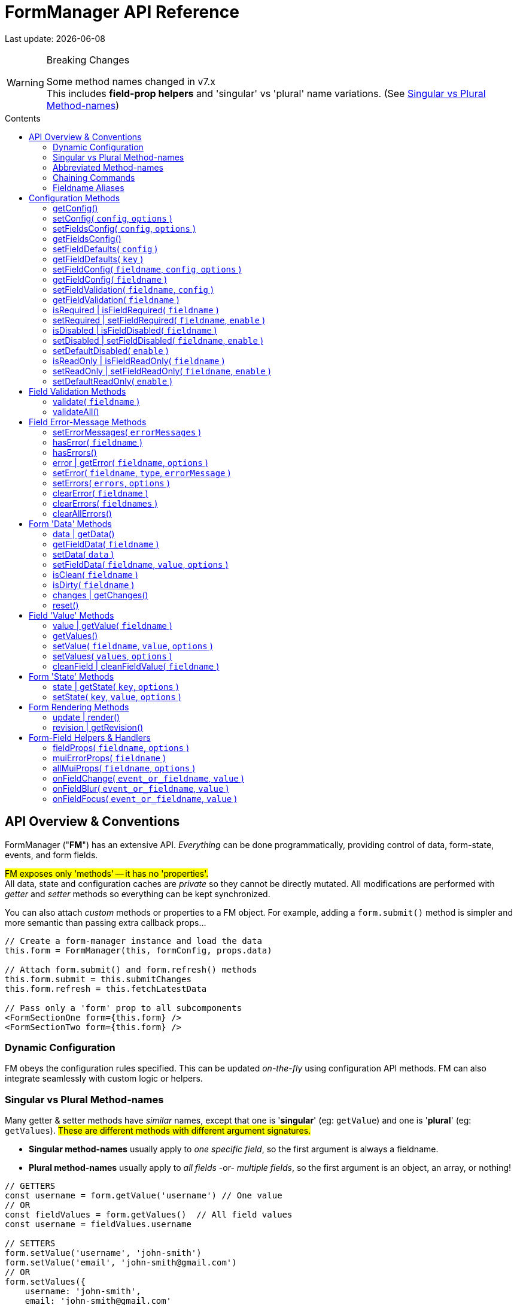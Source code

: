 = FormManager API Reference
:source-highlighter: pygments
:pygments-style: manni
:source-language: javascript
:icons: font
:table-stripes: even
:prewrap!:
:toc:
:toc-placement!:
:toclevels: 3
:toc-title: Contents
:hide-uri-scheme:

ifdef::env-github[]
:tip-caption: :bulb:
:note-caption: :information_source:
:important-caption: :heavy_exclamation_mark:
:caution-caption: :fire:
:warning-caption: :warning:
endif::[]

[.small]#Last update: {localdate}#


.Breaking Changes
[WARNING]
====
Some method names changed in v7.x +
This includes *field-prop helpers* and
'singular' vs 'plural' name variations.
(See{nbsp}<<single-vs-plural>>)
====

toc::[]


[#Overview]
== API Overview & Conventions

FormManager ("*FM*") has an extensive API.
_Everything_ can be done programmatically,
providing control of data, form-state, events, and form fields.

#FM exposes only 'methods' -- it has no 'properties'.# +
All data, state and configuration caches are _private_ so they cannot
be directly mutated.
All modifications are performed with _getter_ and _setter_ methods
so everything can be kept synchronized.

You can also attach _custom_ methods or properties to a FM object.
For example, adding a `form.submit()` method is simpler and more semantic
than passing extra callback props...

[source]
----
// Create a form-manager instance and load the data
this.form = FormManager(this, formConfig, props.data)

// Attach form.submit() and form.refresh() methods
this.form.submit = this.submitChanges
this.form.refresh = this.fetchLatestData

// Pass only a 'form' prop to all subcomponents
<FormSectionOne form={this.form} />
<FormSectionTwo form={this.form} />
----


=== Dynamic Configuration

FM obeys the configuration rules specified.
This can be updated _on-the-fly_ using configuration API methods.
FM can also integrate seamlessly with custom logic or helpers.


[#single-vs-plural]
=== Singular vs Plural Method-names

Many getter & setter methods have _similar_ names, except that
one is '*singular*' (eg: `getValue`) and
one is '*plural*' (eg: `getValues`).
#These are different methods with different argument signatures.#

* *Singular method-names* usually apply to _one specific field_,
  so the first argument is always a fieldname.

* *Plural method-names* usually apply to _all fields_ -or- _multiple fields_,
  so the first argument is an object, an array, or nothing!

[source]
----
// GETTERS
const username = form.getValue('username') // One value
// OR
const fieldValues = form.getValues()  // All field values
const username = fieldValues.username

// SETTERS
form.setValue('username', 'john-smith')
form.setValue('email', 'john-smith@gmail.com')
// OR
form.setValues({
    username: 'john-smith',
    email: 'john-smith@gmail.com'
})
----


=== Abbreviated Method-names

Some methods have alternate, shorter alias names to aid code brevity, like:

* `isFieldDisabled` -> `isDisabled`
* `getMuiFieldProps` -> `allMuiProps`
* `getValue` -> `value`
* `getError` -> `error`

These are especially useful when used _repeatedly_ in markup, like:

[source,html]
----
<TextField label="First Name"  {...form.allMuiProps("firstName")} />
<TextField label="Middle Name" {...form.allMuiProps("middleName")} />
<TextField label="Last Name"   {...form.allMuiProps("lastName")} />
----


=== Chaining Commands

All *_setter_* methods return the FormManager object so
multiple commands can be chained.
This is just a convenience -- it does _not_ change how the methods work.

[source]
----
form.setFieldRequired('phone')
form.validate('phone')

// Is the same as...
form.setFieldRequired('phone')
    .validate('phone')
----

=== Fieldname Aliases

*An alias-name can be specified for any field.*
This helps normalize fieldnames across different datasets,
and simplifies the concatenated names required for nested data fields.

#An alias can be passed to _any_ FM method.#
In the examples below, each pair of commands are equivalent -- one
using the full fielname and one the aliasName.
Note how the alias makes code easier to write and read.

[source]
----
// Set an aliasName for a deeply nested field
const formConfig = {
    fields: {
        'profile.contacts.primaryPhone': {
            aliasName: 'phone'
        }
    }
}

const phone = form.getValue('profile.contacts.primaryPhone')
const phone = form.getValue('phone')

form.setFieldDisabled('profile.contacts.primaryPhone')
form.setFieldDisabled('phone')

<TextField
    label="Phone"
    {...form.allMuiProps('profile.contacts.primaryPhone')}
/>
<TextField label="Phone" {...form.allMuiProps('phone')} />
----


[#Configuration]
== Configuration Methods

Every aspect of FM is controlled by the form-configuration.
Normally you provide a set of configuration options when you create a FM
instance for a form.
However all configuration is dynamic, and can be changed at any time.
The most common configuration changes have special methods to simplify things.
For example, changing field validation rules, disabling one or all fields,
changing the error-messages (eg: a different language), etc.


=== getConfig()
++ ++ ::
+
--
_@returns:_ Deep-clone of the entire form-configuration [.small]#{object}#

[source]
----
const formConfig = form.getConfig()
----
''''
--


=== setConfig( `config`, `options` )
++ ++ ::
+
--
* `config`* {nbsp} [.small]#{object} +
  An object containing _some_ form configuration.#

* `options` {nbsp} [.small]#{object}# +
** `options.replace` {nbsp} [.small]#{boolean} {nbsp} _@default:_ `false` +
   By default the passed `config` data is _merged_ with
   the existing form configuration. +
   Pass `{ replace: true }` to _replace_ the _entire_ form config.#

_@returns:_ FormManager [.small]#{object}#

Modifies the form configuration. +
[.small]#The config structure is the same as the initial form configuration.
See link:Configuration.md[FormManager Configuration] for details.#

''''
--


=== setFieldsConfig( `config`, `options` )
++ ++ ::
+
--
* `config`* {nbsp} [.small]#{object|array<object>} +
  An object containing _some_ `fields` configuration.#

* `options` {nbsp} [.small]#{object}# +
** `options.replace` {nbsp} [.small]#{boolean} {nbsp} _@default:_ `false` +
   By default the supplied `config` data is _merged_ with
   the existing field config. +
   Pass `{ replace: true }` to _replace_ the config of _each_ field specified.#

_@returns:_ FormManager [.small]#{object}#

Modifies the configuration of multiple form fields. +
[.small]#The config structure is the same as the initial form `fields`
configuration.
See link:Configuration.md[FormManager Configuration] for details.#

[source]
----
form.setFieldConfig(
    'password',
    { disabled: true }
)
----
''''
--


=== getFieldsConfig()
++ ++ ::
+
--
_@returns:_ Fields Config [.small]#{object}#

[TIP]
Use `getFieldConfig(fieldname)` to get a field-config using an alias-name.

[source]
----
const allConfig = getFieldsConfig()

// Fields config is keyed by REAL fieldnames, not aliases
const emailConfig = allConfig['profile.primaryEmail']

// Read field data
const emailAlias = emailConfig.aliasName // "email"
const emailRequired = emailConfig.validation.required
----
''''
--


=== setFieldDefaults( `config` )
++ ++ ::
+
--
* `config`* {nbsp} [.small]#{object} +
  An object containing _some_ `fieldDefaults` configuration.#

_@returns:_ FormManager [.small]#{object}#

Modifies the configuration for field-defaults. +
[.small]#The config structure is the same as the initial form `fieldDefaults`
configuration.
See link:Configuration.md[FormManager Configuration] for details.#

[source]
----
form.setFieldDefaults({
    validateOnChange: true,
    cleaning: {
        trim: true,
        trimInner: true
    }
})
----
''''
--


=== getFieldDefaults( `key` )
++ ++ ::
+
--
* `key`* {nbsp} [.small]#{string} +
  A simple key _or_ a concatenated path like `"cleaning.trim"`#

_@returns:_ A fields-default value [.small]#{any}#

[source]
----
const allFieldsDisabled = form.getFieldDefaults('disabled')
----
''''
--


=== setFieldConfig( `fieldname`, `config`, `options` )
++ ++ ::
+
--
* `fieldname`* {nbsp} [.small]#{string}#

* `config`* {nbsp} [.small]#{object} +
  An object containing _some_ field configuration.#

* `options` {nbsp} [.small]#{object} {nbsp}# +
** `options.replace` {nbsp} [.small]#{boolean} {nbsp} _@default:_ `false` +
   By default `config` data is _merged_ with existing configuration. +
   Pass `{ replace: true }` to _replace_ the entire field config.#

_@returns:_ FormManager [.small]#{object}#

Modifies the configuration of a single form field. +
[.small]#The config structure is the same as the initial configuration
for a field. See link:Configuration.md[FormManager Configuration] for details.#

[source]
----
form.setFieldConfig('password', { disabled: true })
----
''''
--


=== getFieldConfig( `fieldname` )
++ ++ ::
+
--
* `fieldname`* {nbsp} [.small]#{string}#

_@returns:_ Field Configuration [.small]#{(object|undefined)}#

Returns a _copy_ of current field configuration. +
[.small]#Can be used to _inspect_ the current settings,
or as a starting point for creating an updated config.#

[source]
----
// Get the field configuration
const emailConfig = form.getFieldConfig('email')

// Read some values from the config data
const { dataType, inputType, inputFormat } = emailConfig
const { required, minLength } = emailConfig.validation
----
''''
--


=== setFieldValidation( `fieldname`, `config` )
++ ++ ::
+
--
* `fieldname`* {nbsp} [.small]#{string}#

* `config`* {nbsp} [.small]#{object} +
  A validation configuration -- the same as for the initial form-config. +
  See link:Configuration.md[FormManager Configuration] for details.#

_@returns:_ FormManager [.small]#{object}#

[source]
----
setFieldValidation(
    'username',
    { required: true, minLength: 8, maxLength: 24 }
)
----
''''
--


=== getFieldValidation( `fieldname` )
++ ++ ::
+
--
* `fieldname`* {nbsp} [.small]#{string}#

_@returns:_ Field Validation Configuration [.small]#{object}#

Returns a _copy_ of current field validation configuration. +
[.small]#Can be used to _inspect_ the current settings,
or as a starting point for creating an updated config.#

[source]
----
const passwordValidationConfig = getFieldValidation('password')
----
''''
--


=== isRequired | isFieldRequired( `fieldname` )
++ ++ ::
+
--
* `fieldname`* {nbsp} [.small]#{string}#

_@returns:_ true|false [.small]#{boolean}#

[source]
----
const isEmailRequired = form.isRequired('email')
----
''''
--


=== setRequired | setFieldRequired( `fieldname`, `enable` )
++ ++ ::
+
--
* `fieldname`* {nbsp} [.small]#{string}#

* `enable` {nbsp} [.small]#{boolean} {nbsp} _@default:_ `true`# +
  Pass a falsey value to make field _not_ required

_@returns:_ FormManager [.small]#{object}#

[source]
----
// Set Email field to be required
form.setRequired('email')
form.setRequired('email', true)

// Set Email field to be not-required
form.setRequired('email', false)
----
''''
--


=== isDisabled | isFieldDisabled( `fieldname` )
++ ++ ::
+
--
* `fieldname`* {nbsp} [.small]#{string}#

_@returns:_ true|false [.small]#{boolean}#

Returns the _derived_ state of field-disabled. +
[.small]#Returns `fieldDefaults.disabled` value
if `fieldConfig.disabled` is not explicitly set.#

[source]
----
const isEmailDisabled = form.isDisabled('email')
----
''''
--


=== setDisabled | setFieldDisabled( `fieldname`, `enable` )
++ ++ ::
+
--
* `fieldname`* {nbsp} [.small]#{string}#

* `enable` {nbsp} [.small]#{boolean} {nbsp} _@default:_ `true`# +
  Pass a falsey value to make field _not_ disabled

_@returns:_ FormManager [.small]#{object}#

[source]
----
// Set Email field to be disabled
form.setDisabled('email')
form.setDisabled('email', true)

// Un-set Email disabled - will now follow fieldsDefault
form.setDisabled('email', false)
----
''''
--


=== setDefaultDisabled( `enable` )
++ ++ ::
+
--
* `enable` {nbsp} [.small]#{boolean} {nbsp} _@default:_ `true`# +
  Pass a falsey value to make fields default _not_ disabled.

_@returns:_ FormManager [.small]#{object}#

[source]
----
handleSubmit() {
    const { form } = this
    // Disable ALL form fields while submitting
    form.setDefaultDisabled(true)

    form.validateAll().then(isValid => {
        if (isValid) {
            // post the data...
        } else {
            // Re-enable all form fields
            form.setDefaultDisabled(false)
        }
    }
}
----
''''
--


=== isReadOnly | isFieldReadOnly( `fieldname` )
++ ++ ::
+
--
* `fieldname`* {nbsp} [.small]#{string}#

_@returns:_ true|false [.small]#{boolean}#

Returns the _derived_ state of field-readOnly. +
[.small]#Returns `fieldDefaults.readOnly` value
if `fieldConfig.readOnly` is not explicitly set.#

[source]
----
const isEmailReadOnly = form.isReadOnly('email')
----
''''
--


=== setReadOnly | setFieldReadOnly( `fieldname`, `enable` )
++ ++ ::
+
--
* `fieldname`* {nbsp} [.small]#{string}#

* `enable` {nbsp} [.small]#{boolean} {nbsp} _@default:_ `true`# +
  Pass a falsey value to make field _not_ readOnly

_@returns:_ FormManager [.small]#{object}#

[source]
----
// Set Email field to be read-only
form.setReadOnly('email')
form.setReadOnly('email', true)

// Un-set Email read-only - will now follow fieldsDefault
form.setReadOnly('email', false)
----
''''
--


=== setDefaultReadOnly( `enable` )
++ ++ ::
+
--
* `enable` {nbsp} [.small]#{boolean} {nbsp} _@default:_ `true` +
  Pass a falsey value to make field default _not_ readOnly

_@returns:_ FormManager [.small]#{object}#

[TIP]
Material-UI < 4.x does not pass-through the readOnly
attribute from props, so do this explicitly _if_ you use readOnly. +
See the example below.

[source]
----
// Set all fields to be read-only
setDefaultReadOnly()
setDefaultReadOnly(true)

// Remove default readOnly state for all fields
setDefaultReadOnly(false)

// Explicitly set input.readOnly for Material-UI < 4.x
<TextField
    label="Username"
    {...form.allMuiProps('username')}
    inputProps={{
        readOnly: form.isReadOnly('username')
    }}
/>
----
''''
--


[#Validation]
== Field Validation Methods

Validation can be configured for fields that require it,
inside a `validation` key in the field configuration.
Validation can be changed or overridden programatically.

''''


=== validate( `fieldname` )
++ ++ ::
+
--
* `fieldname` {nbsp} [.small]#{string}#

_@returns:_ Validation-Promise [.small]#{Promise}#

[TIP]
If no fieldname is passed, then is same as calling `validateAll()`.

Manually trigger validation of a single form-field.

[source]
----
form.validate('password')
----
''''
--


=== validateAll()
++ ++ ::
+
--
_@returns:_ FormManager [.small]#{object}#

Manually trigger validation of ALL form-fields.

[source]
----
form.validateAll()
----
''''
--


[NOTE]
See <<Configuration>> for validation configuration methods.


[#Error-Messages]
== Field Error-Message Methods

[TIP]
It is easier and less error-prone to use the field-level error-handling features
than to _manually_ manage errors via error-setter methods.

.Error-Message Language Support
****
Error-Messages are part of form configuration
so can be changed on-the-fly like all configuration.
This can be used to _switch_ error-message languages.
(See example below.)
****

=== setErrorMessages( `errorMessages` )
++ ++ ::
+
--
* `errorMessages`* {nbsp} [.small]#{object}#

_@returns:_ FormManager [.small]#{object}#

[source]
----
import { englishErrors, frenchErrors } from './formErrorMessages'

function setErrorLanguage( language ) {
    form.setErrorMessages( `${language}Errors` )
}
----
''''
--


=== hasError( `fieldname` )
++ ++ ::
+
--
* `fieldname`* {nbsp} [.small]#{string}#

_@returns:_ true|false [.small]#{boolean}#

[source]
----
form.validate('password') // If not already validated
const passwordFieldHasError = form.hasError('password')
----
''''
--


=== hasErrors()
++ ++ ::
+
--
_@returns:_ true|false [.small]#{boolean}#

[source]
----
form.validateAll() // If not already validated
const formHasSomeErrors = form.hasErrors()
----
''''
--


=== error | getError( `fieldname`, `options` )
++ ++ ::
+
--
* `fieldname`* {nbsp} [.small]#{string}#

* `options` {nbsp} [.small]#{object}# +
** `options.asArray` {nbsp} [.small]#{object} {nbsp} _@default:_ `false` +
    Return field-errors as an array instead of a concatenated string.#

Get error(s) for one field, as a string _or_ an array. +
[.small]#By default errors are returned as a ##linebreak-delimited string##
so it can be rendered as-is.
If returned as an array, errors must be _iterated_.#

_@returns:_ FormManager [.small]#{object}#

[source]
----
// Add a "whiteSpace" style so text line-breaks render correctly,
//  plus cosmetic styles so errors looks nice
<div style={{ whiteSpace: 'pre-line', lineHeight: '1.3em', color: 'red'  }}>
    {form.error('password')}
</div>

// Get errors as an array and render them one-by-one
{form.hasError('password') &&
    <ul>
      { const arrErrors = form.getError('password', { asArray: true }) }
      {arrErrors.map( error => (
        <li>{error}</li>
      )}
</ul>
}
----
''''
--


=== setError( `fieldname`, `type`, `errorMessage` )
++ ++ ::
+
--
* `fieldname`* {nbsp} [.small]#{string}#

* `type`* {nbsp} [.small]#{string} +
  A _validation type_ like "required", "minLength", "custom", etc.#

* `errorMessage` {nbsp} [.small]#{string|array<string>} +
  A single error-message or an array of error-messages. +
  If a falsey value or an empty array is passed,
  it means _clear_ the error of this type.#

_@returns:_ FormManager [.small]#{object}#

[NOTE]
====
Error messages use a templating system with variable replacement:

* `{name}` is replaced with the field's `displayName`, `aliasName` or `name`
* `{value}` is replaced with the field-value being validated
====

[source]
----
form.setError(
    'username',
    'custom',
    // The '{name}' param will be replaced with "Username"
    '{name} can contain only letters and dashes'
)
----
''''
--


=== setErrors( `errors`, `options` )
++ ++ ::
+
--
* `errors`* {nbsp} [.small]#{object} +
  An object of errors with fieldnames as keys and error-types as subkeys.
  If no error-type keys exists, it is assumed to be `custom`.#

* `options` {nbsp} [.small]#{object}# +
** `options.merge` {nbsp} [.small]#{object} {nbsp} _@default:_ `true` +
    By default the passed errors are _merged_ with existing errors. +
    Pass `merge: false` to _replace_ all existing errors.#

_@returns:_ FormManager [.small]#{object}#

[TIP]
You _can_ use alias-names as field keys, even though
_real_ fieldnames are used internally to cache field errors.

[source]
----
form.setErrors(
    {
        username: {
            require: 'A username is required'
        },
        password: {
            minLength: 'Passwords must be at least 8 characters',
            // Any 'key' can be used for custom errors
            anything: 'Passwords should contain at least one symbol'
        },
        // This will become a 'custom' error-type
        email: 'Please enter an email address'
    },
    { merge: false }
)
----
''''
--


=== clearError( `fieldname` )
++ ++ ::
+
--
* `fieldname`* {nbsp} [.small]#{string}#

_@returns:_ FormManager [.small]#{object}#

Remove all errors from a single field -- _every validation-type._

[source]
----
form.clearError('username')
----
''''
--


=== clearErrors( `fieldnames` )
++ ++ ::
+
--
* `fieldnames` {nbsp} [.small]#{array<string>} +
  Clears all errors for all fieldnames in this array. +
  If _no_ fieldnames passed, then same as calling `clearAllErrors()`.#

_@returns:_ FormManager [.small]#{object}#

[source]
----
// Clear specific fields
form.clearErrors([ 'username', 'password' ])

// Clear all fields
form.clearErrors()
// is same as
form.clearAllErrors()
----
''''
--


=== clearAllErrors()
++ ++ ::
+
--
_@returns:_ FormManager [.small]#{object}#

Clear _all_ field errors.

[source]
----
form.clearAllErrors()
----
''''
--


[#Data]
== Form 'Data' Methods

The 'form data' is the _source_ for 'field values'.
Generally you only use 'data' methods when setting form data _from_ the server,
or preparing to post data _to_ the server. +
Also see <<Values>>

=== data | getData()
++ ++ ::
+
--
_@returns:_ All data [.small]#{object}#

[source]
----
// Get and submit all data - after validating it
form.validateAll()
.then(isValid => {
    if (isValid) {
        const formData = form.data()
        postToServer( formData )
    }
    // If validation failed, field-errors will display
}
----
''''
--


=== getFieldData( `fieldname` )
++ ++ ::
+
--
* `fieldname`* {nbsp} [.small]#{string}# +

_@returns:_ Field value (cloned) [.small]#{any}#

[source]
----
const phone = form.data('phone')
----
''''
--


=== setData( `data` )
++ ++ ::
+
--
* `data`* {nbsp} [.small]#{object}#

_@returns:_ FormManager [.small]#{object}#

[NOTE]
When 'data' is set, it also updates the initial-data cache,
so a `form.reset()` will _retain_ this value. +
To set temporary values, use `setValue()` instead.

[source]
----
form.setData({
    phone: '6045551212',
    email: 'john.smith@gmail.com'
})
----
''''
--


=== setFieldData( `fieldname`, `value`, `options` )
++ ++ ::
+
--
* `fieldname`* {nbsp} [.small]#{string}#

* `value` {nbsp} [.small]#{any}#

_@returns:_ FormManager [.small]#{object}#

[NOTE]
When 'field-data' is set, it also updates the initial-data cache,
so a `form.reset()` will _retain_ this value. +
To set temporary values, use `setFieldValue()` instead.

[source]
----
form.setFieldData('phone', '6045551212')
----
''''
--


=== isClean( `fieldname` )
++ ++ ::
+
--
* `fieldname`* {nbsp} [.small]#{string}#
  Pass a fieldname to check whether that field is unchanged

_@returns:_ true|false [.small]#{boolean}#

Returns clean-state for a single field or entire form.

[source]
----
const isDataChanged = !form.isClean()
----
''''
--


=== isDirty( `fieldname` )
++ ++ ::
+
--
* `fieldname`* {nbsp} [.small]#{string}#
  Pass a fieldname to check whether that field is changed

_@returns:_ true|false [.small]#{boolean}#

Returns dirty-state for a single field or entire form.

[source]
----
const isDataChanged = form.isDirty()
----
''''
--


=== changes | getChanges()
++ ++ ::
+
--
_@returns:_ Changed data [.small]#{object}#

[source]
----
const changedData = form.changes()
----
''''
--


=== reset()
++ ++ ::
+
--
_@returns:_ FormManager [.small]#{object}#

Resets the form back to its initial data and
all error-messages are cleared, (except `initialErrors`).

[source]
----
form.reset()
----
''''
--


[#Values]
== Field 'Value' Methods

The 'field values' are the raw `value` props of the form-fields.
Values may differ from 'form data' in data-type or format.
If you 'set' a value, it will be coerced into the format
set in the field's configuration. +
Also see <<Data>>


=== value | getValue( `fieldname` )
++ ++ ::
+
--
* `fieldname`* {nbsp} [.small]#{string}#

* `options` {nbsp} [.small]#{object}#
  ** `options.clean` {nbsp} [.small]#{boolean} {nbsp} _@default:_ `false` +
     Apply cleaning to field value before returning it.#

_@returns:_ Field value [.small]#{any}#

[source]
----
const phone = form.getValue('phone', { clean: true })
----
''''
--


=== getValues()
++ ++ ::
+
--
_@returns:_ Form-field values [.small]#{object}#

Returns a _deep-clone_ of form values to preserve immutability.

[source]
----
const formValues = form.values()
----
''''
--


=== setValue( `fieldname`, `value`, `options` )
++ ++ ::
+
--
* `fieldname`* {nbsp} [.small]#{string}#

* `value`* {nbsp} [.small]#{any}#

* `options` {nbsp} [.small]#{object}#
  ** `options.validate` {nbsp} [.small]#{boolean} {nbsp} _@default:_ `false` +
     Validate the field after setting the new value.#

[.small]#Value is _automatically_ converted to the correct data-type
and reformatted as specified in the field configuration.#

_@returns:_ FormManager [.small]#{object}#

[source]
----
form.setValue('phone', '604-555-1212', { validate: true })
----
''''
--


=== setValues( `values`, `options` )
++ ++ ::
+
--
* `values`* {nbsp} [.small]#{object} +
  An 1-level object with fieldnames as keys and field-values as values.#

* `options` {nbsp} [.small]#{object}#
  ** `options.clean` {nbsp} [.small]#{boolean} {nbsp} _@default:_ `false` +
     Clean the value per the config settings.#
  ** `options.validate` {nbsp} [.small]#{boolean} {nbsp} _@default:_ `false` +
     Validate the field after setting the new value.#

[.small]#Field-values is a ##single-level object## so nested keys must use a
dot-delimited format like `'user.profile.homePhone'`.
However field alias-names can also be used as keys.#

_@returns:_ FormManager [.small]#{object}#

[source]
----
form.setValues(
    {
        // 'phone' is the aliasName for 'user.profile.homePhone'
        phone, '604-555-1212',
        'user.profile.nickname': 'symore',
        rememberMe: true
    },
    { validate: true }
)
----
''''
--


=== cleanField | cleanFieldValue( `fieldname` )
++ ++ ::
+
--
* `fieldname`* {nbsp} [.small]#{string}#

_@returns:_ FormManager [.small]#{object}#

Triggers _cleaning_ of the current field value
according to the field configuration.

[source]
----
form.cleanField('phone')
----
''''
--


[#State]
== Form 'State' Methods


=== state | getState( `key`, `options` )
++ ++ ::
+
--
* `key`* {nbsp} [.small]#{string} +
  The key to get from form-state.
  _Nested_ values can be specified using a dot-delimited key like
  `category.selected`. Can also pass a fieldname-alias here.#

* `options` {nbsp} [.small]#{object}#
  ** `options.clone` {nbsp} [.small]#{boolean} {nbsp} _@default:_ `false` +
     Return a shallow-clone of the state value, if applicable.#
  ** `options.cloneDeep` {nbsp} [.small]#{boolean} {nbsp} _@default:_ `false` +
     Return a deep-clone of the state value, if applicable.#

_@returns:_ State-value [.small]#{any}#

Returns a value from form-state, or undefined if key/path does not exist.

[source]
----
// Add user data to form-state
form.setState('user', this.props.userProfile)

// Read nested data from form-state
const username = form.state('user.nickname')
----
''''
--


=== setState( `key`, `value`, `options` )
++ ++ ::
+
--
* `key`* {nbsp} [.small]#{string} +
  The key to set in form-state.
  _Nested_ values can be set by passing a dot-delimited key like
  `category.selected`. Can also pass a fieldname-alias here.#

* `value` {nbsp} [.small]#{any} {nbsp} +
  _Anything_ can be stored in form-state. +
  ##If no value is passed, the specified key will be deleted##.#

* `options` {nbsp} [.small]#{object}#
  ** `options.update` {nbsp} [.small]#{boolean} {nbsp} _@default:_ `true` +
     Re-render component after updating state.#
  ** `options.clone` {nbsp} [.small]#{boolean} {nbsp} _@default:_ `true` +
     Shallow-clone the new state value, if applicable.#
  ** `options.cloneDeep` {nbsp} [.small]#{boolean} {nbsp} _@default:_ `false` +
     Deep-clone the new state value, if applicable. (overrides 'clone')#

_@returns:_ FormManager [.small]#{object}#

Sets a value in FM state so is accessible everywhere. +

[source]
----
// Add user data to form-state
form.setState('user', this.props.userProfile)

// Remove user data from form-state
form.setState('user', undefined)
// or just
form.setState('user')
----
''''
--


[#Form-Rendering]
== Form Rendering Methods


=== update | render()
++ ++ ::
+
--
_@returns:_ FormManager [.small]#{object}#

Forces a re-render of the component FM is inside. +
[.small]#A render is _automatically_ triggered when necessary.
However, if you programmatically change form configuration,
you need to manually trigger an update for the changes to take effect.
This method provides that, and also increments the form revision value.#

[source]
----
form.update()
----
''''
--


=== revision | getRevision()
++ ++ ::
+
--
_@returns:_ Revision [.small]#{integer}#

UID useful for _forcing_ component re-rendering. +
[.small]#If using `React.PureComponent` or a custom `shouldComponentUpdate()`,
some prop must _change_ to trigger a component render.
Since the form-manager object/prop never changes,
another prop is needed to _force_ component updates.
The form revision number provides this prop.
It increments each time anything in FM changes -- including every keystroke!#

[source]
----
<FormFields form={this.form} rev={this.form.revision()} />
----
''''
--


[#Fields]
== Form-Field Helpers & Handlers

_These methods are generally used only in form-field props,
but the event handlers can also be triggered programmatically._

''''


=== fieldProps( `fieldname`, `options` )
++ ++ ::
+
--
* `fieldname`* {nbsp} [.small]#{string}#

* `options` {nbsp} [.small]#{object}#
  ** `options.inputType` {nbsp} [.small]#{string} {nbsp} _@default:_ `null` +
  Allows _overriding_ the `inputType` set in field configuration.#

_@returns:_ Data-related props [.small]#{object}#

This helper returns _many props_, including value & name,
input attributes, aria attributes, and event handlers.

[source]
----
<label>
    <input {...fieldProps('password'} />
    Remember Me
</label>

<Switch
    label="Remember Me"
    {...fieldProps('password'}
/>
----
''''
--


=== muiErrorProps( `fieldname` )
++ ++ ::
+
--
* `fieldname`* {nbsp} [.small]#{string}#

_@returns:_ Error-related props [.small]#{object}#

#This helper is specific to Material-UI components.# +
[.small]#This returns only: `error={hasError(fieldname)}`
and `helperText={getError(fieldname)}`#

[source]
----
<TextField
    label="Full Name"
    {...form.fieldProps('name')}
    {...form.muiErrorProps('name')}
/>
// Is the same as...
<TextField label="Full Name" {...form.allMuiProps('name')} />
----
''''
--


=== allMuiProps( `fieldname`, `options` )
++ ++ ::
+
--
* `fieldname`* {nbsp} [.small]#{string}#

* `options` {nbsp} [.small]#{object} +
  Options are passed-through to `fieldProps()`; see below.#

_@returns:_ FormManager [.small]#{object}#

#This helper is specific to Material-UI components.# +
[.small]#It returns the _combined_ fields from:
`fieldProps(fieldname)` (any field) and `muiErrorProps(fieldname)`#

[source]
----
<TextField
    label="Password"
    {...allMuiProps('password')}
/>
----
''''
--


=== onFieldChange( `event_or_fieldname`, `value` )
++ ++ ::
+
--
* `event_or_fieldname`* {nbsp} [.small]#{string} -- _either:_#
  ** `event` {nbsp} [.small]#{Event} +
     The DOM Event object returned if bound to onChange, etc.#
  ** `fieldname` {nbsp} [.small]#{string} +
     Fieldname, for calling this handler manually.#

* `value` {nbsp} [.small]#{any} +
  Value, for calling this handler manually +
  (`event.target.value` used if a value _not_ passed)#

_@returns:_ FormManager [.small]#{object}#

[source]
----
<input name="note" onChange={form.onChange} />
<DatePicker onChange={date => form.onChange('birthdate', date)} />
----
''''
--


=== onFieldBlur( `event_or_fieldname`, `value` )
++ ++ ::
+
--
* `event_or_fieldname`* {nbsp} [.small]#{string} -- _either:_#
  ** `event` {nbsp} [.small]#{Event} +
     The DOM Event object returned if bound to onChange, etc.#
  ** `fieldname` {nbsp} [.small]#{string} +
     Fieldname, for calling this handler manually.#

* `value` {nbsp} [.small]#{any} +
  Value, for calling this handler manually +
  (`event.target.value` used if a value _not_ passed)#

_@returns:_ FormManager [.small]#{object}#

[source]
----
<input name="note" onChange={form.onBlur} />
<DatePicker onBlur={date => form.onBlur('birthdate', date)} />
----
''''
--


=== onFieldFocus( `event_or_fieldname`, `value` )
++ ++ ::
+
--
* `event_or_fieldname`* {nbsp} [.small]#{string} -- _either:_#
  ** `event` {nbsp} [.small]#{Event} +
     The DOM Event object returned if bound to onChange, etc.#
  ** `fieldname` {nbsp} [.small]#{string} +
     Fieldname, for calling this handler manually.#

* `value` {nbsp} [.small]#{any} +
  Value, for calling this handler manually +
  (`event.target.value` used if a value _not_ passed)#

_@returns:_ FormManager [.small]#{object}#

[source]
----
<input name="note" onFocus={form.onFocus} />
<DatePicker onFocus={date => form.onFocus('birthdate', date)} />
----
''''
--

